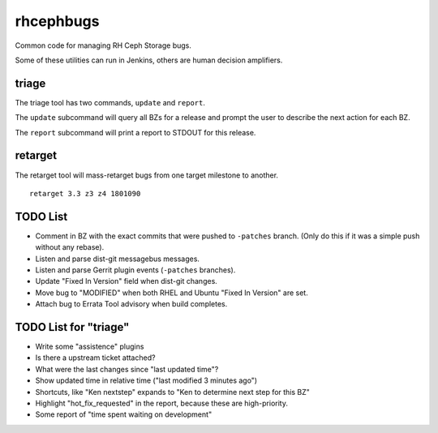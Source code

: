 rhcephbugs
==========

Common code for managing RH Ceph Storage bugs.

Some of these utilities can run in Jenkins, others are human decision
amplifiers.

triage
------

The triage tool has two commands, ``update`` and ``report``.

The ``update`` subcommand will query all BZs for a release and prompt the user
to describe the next action for each BZ.

The ``report`` subcommand will print a report to STDOUT for this release.

retarget
--------

The retarget tool will mass-retarget bugs from one target milestone to
another.
::

    retarget 3.3 z3 z4 1801090


TODO List
---------

- Comment in BZ with the exact commits that were pushed to ``-patches`` branch.
  (Only do this if it was a simple push without any rebase).

- Listen and parse dist-git messagebus messages.

- Listen and parse Gerrit plugin events (``-patches`` branches).

- Update "Fixed In Version" field when dist-git changes.

- Move bug to "MODIFIED" when both RHEL and Ubuntu "Fixed In Version" are set.

- Attach bug to Errata Tool advisory when build completes.

TODO List for "triage"
----------------------

- Write some "assistence" plugins

- Is there a upstream ticket attached?

- What were the last changes since "last updated time"?

- Show updated time in relative time ("last modified 3 minutes ago")

- Shortcuts, like "Ken nextstep" expands to "Ken to determine next step for
  this BZ"

- Highlight "hot_fix_requested" in the report, because these are high-priority.

- Some report of "time spent waiting on development"
